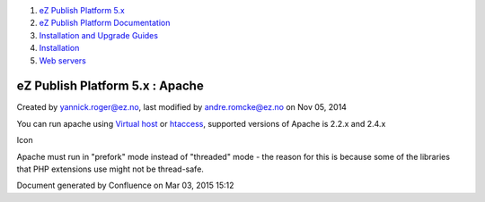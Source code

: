 #. `eZ Publish Platform 5.x <index.html>`__
#. `eZ Publish Platform
   Documentation <eZ-Publish-Platform-Documentation_1114149.html>`__
#. `Installation and Upgrade
   Guides <Installation-and-Upgrade-Guides_6292016.html>`__
#. `Installation <Installation_7438500.html>`__
#. `Web servers <Web-servers_22937700.html>`__

eZ Publish Platform 5.x : Apache
================================

Created by yannick.roger@ez.no, last modified by andre.romcke@ez.no on
Nov 05, 2014

You can run apache using `Virtual
host <Virtual-host-setup_7438507.html>`__ or
`htaccess <htaccess-example_7438571.html>`__, supported versions of
Apache is 2.2.x and 2.4.x

Icon

Apache must run in "prefork" mode instead of "threaded" mode - the
reason for this is because some of the libraries that PHP extensions use
might not be thread-safe.

Document generated by Confluence on Mar 03, 2015 15:12
